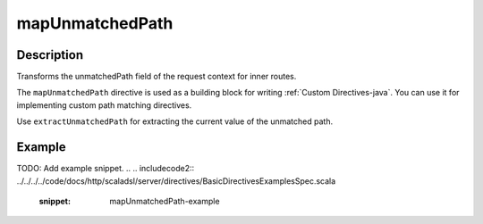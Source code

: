 .. _-mapUnmatchedPath-java-:

mapUnmatchedPath
================

Description
-----------
Transforms the unmatchedPath field of the request context for inner routes.

The ``mapUnmatchedPath`` directive is used as a building block for writing :ref:`Custom Directives-java`. You can use it
for implementing custom path matching directives.

Use ``extractUnmatchedPath`` for extracting the current value of the unmatched path.

Example
-------
TODO: Add example snippet.
.. 
.. includecode2:: ../../../../code/docs/http/scaladsl/server/directives/BasicDirectivesExamplesSpec.scala
   :snippet: mapUnmatchedPath-example
